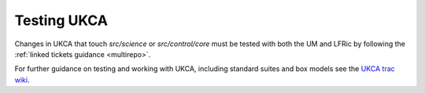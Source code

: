 Testing UKCA
============

Changes in UKCA that touch `src/science` or `src/control/core` must be tested
with both the UM and LFRic by following the :ref:`linked tickets guidance
<multirepo>`.

For further guidance on testing and working with UKCA, including standard
suites and box models see the `UKCA trac wiki
<https://code.metoffice.gov.uk/trac/ukca/wiki/WorkingPractices>`__.
